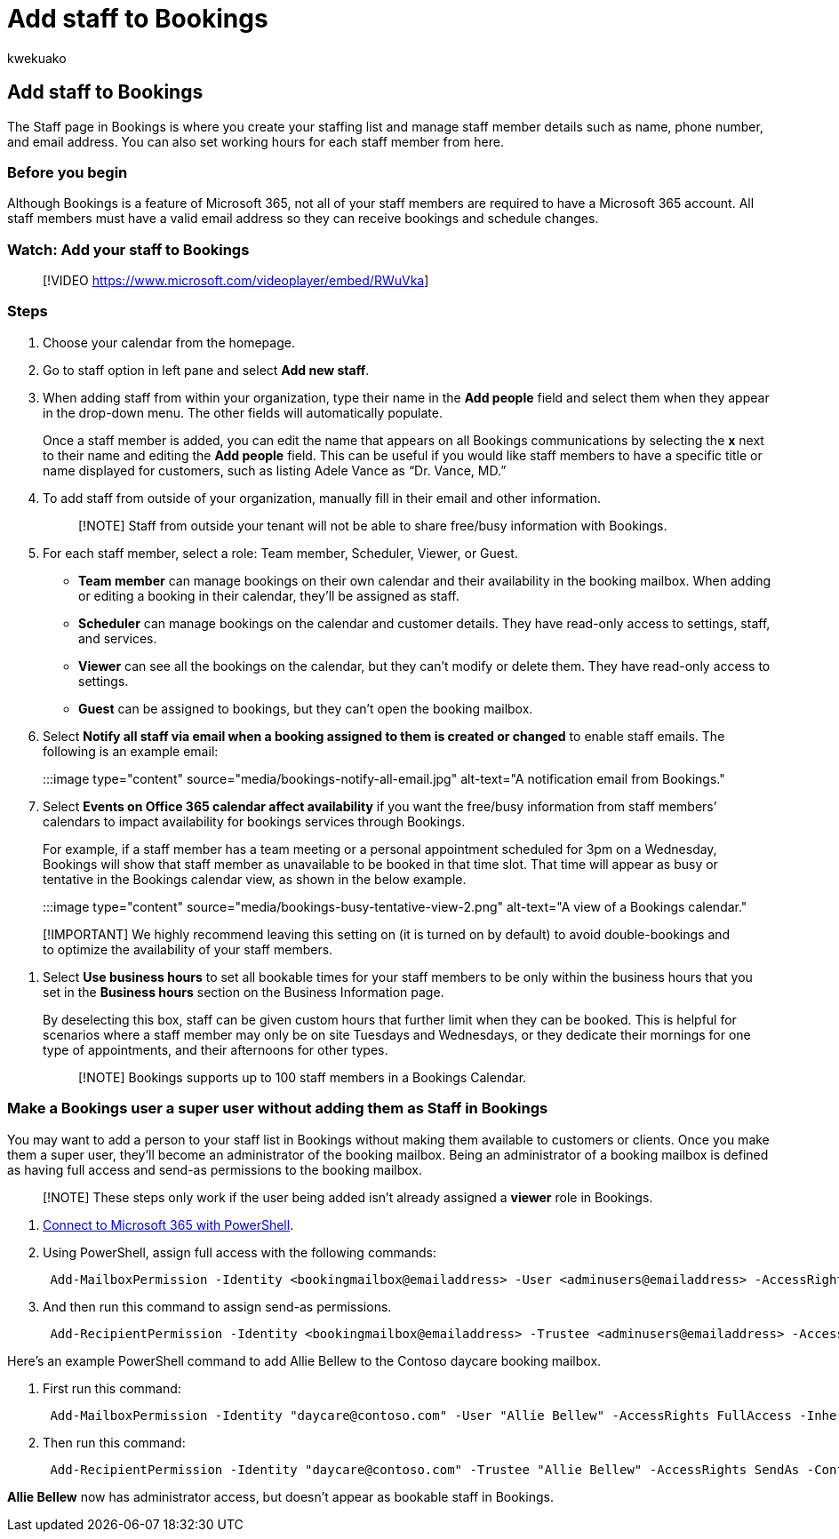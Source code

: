= Add staff to Bookings
:audience: Admin
:author: kwekuako
:description: Use this page to create your staff list and to manage staff member details such as name, phone number, and email address.
:manager: scotv
:ms.author: kwekua
:ms.localizationpriority: medium
:ms.service: bookings
:ms.topic: article

== Add staff to Bookings

The Staff page in Bookings is where you create your staffing list and manage staff member details such as name, phone number, and email address.
You can also set working hours for each staff member from here.

=== Before you begin

Although Bookings is a feature of Microsoft 365, not all of your staff members are required to have a Microsoft 365 account.
All staff members must have a valid email address so they can receive bookings and schedule changes.

=== Watch: Add your staff to Bookings

____
[!VIDEO https://www.microsoft.com/videoplayer/embed/RWuVka]
____

=== Steps

. Choose your calendar from the homepage.
. Go to staff option in left pane and select *Add new staff*.
. When adding staff from within your organization, type their name in the *Add people* field and select them when they appear in the drop-down menu.
The other fields will automatically populate.
+
Once a staff member is added, you can edit the name that appears on all Bookings communications by selecting the *x* next to their name and editing the *Add people* field.
This can be useful if you would like staff members to have a specific title or name displayed for customers, such as listing Adele Vance as "`Dr.
Vance, MD.`"

. To add staff from outside of your organization, manually fill in their email and other information.
+
____
[!NOTE] Staff from outside your tenant will not be able to share free/busy information with Bookings.
____

. For each staff member, select a role: Team member, Scheduler, Viewer, or Guest.
 ** *Team member* can manage bookings on their own calendar and their availability in the booking mailbox.
When adding or editing a booking in their calendar, they'll be assigned as staff.
 ** *Scheduler* can manage bookings on the calendar and customer details.
They have read-only access to settings, staff, and services.
 ** *Viewer* can see all the bookings on the calendar, but they can't modify or delete them.
They have read-only access to settings.
 ** *Guest* can be assigned to bookings, but they can't open the booking mailbox.
. Select *Notify all staff via email when a booking assigned to them is created or changed* to enable staff emails.
The following is an example email:
+
:::image type="content" source="media/bookings-notify-all-email.jpg" alt-text="A notification email from Bookings.":::

. Select *Events on Office 365 calendar affect availability* if you want the free/busy information from staff members`' calendars to impact availability for bookings services through Bookings.
+
For example, if a staff member has a team meeting or a personal appointment scheduled for 3pm on a Wednesday, Bookings will show that staff member as unavailable to be booked in that time slot.
That time will appear as busy or tentative in the Bookings calendar view, as shown in the below example.
+
:::image type="content" source="media/bookings-busy-tentative-view-2.png" alt-text="A view of a Bookings calendar.":::

____
[!IMPORTANT] We highly recommend leaving this setting on (it is turned on by default) to avoid double-bookings and to optimize the availability of your staff members.
____

. Select *Use business hours* to set all bookable times for your staff members to be only within the business hours that you set in the *Business hours* section on the Business Information page.
+
By deselecting this box, staff can be given custom hours that further limit when they can be booked.
This is helpful for scenarios where a staff member may only be on site Tuesdays and Wednesdays, or they dedicate their mornings for one type of appointments, and their afternoons for other types.
+
____
[!NOTE] Bookings supports up to 100 staff members in a Bookings Calendar.
____

=== Make a Bookings user a super user without adding them as Staff in Bookings

You may want to add a person to your staff list in Bookings without making them available to customers or clients.
Once you make them a super user, they'll become an administrator of the booking mailbox.
Being an administrator of a booking mailbox is defined as having full access and send-as permissions to the booking mailbox.

____
[!NOTE] These steps only work if the user being added isn't already assigned a *viewer* role in Bookings.
____

. link:/office365/enterprise/powershell/connect-to-office-365-powershell#connect-with-the-microsoft-azure-active-directory-module-for-windows-powershell[Connect to Microsoft 365 with PowerShell].
. Using PowerShell, assign full access with the following commands:
+
[,powershell]
----
 Add-MailboxPermission -Identity <bookingmailbox@emailaddress> -User <adminusers@emailaddress> -AccessRights FullAccess -Deny:$false
----

. And then run this command to assign send-as permissions.
+
[,powershell]
----
 Add-RecipientPermission -Identity <bookingmailbox@emailaddress> -Trustee <adminusers@emailaddress> -AccessRights SendAs -Confirm:$false
----

Here's an example PowerShell command to add Allie Bellew to the Contoso daycare booking mailbox.

. First run this command:
+
[,powershell]
----
 Add-MailboxPermission -Identity "daycare@contoso.com" -User "Allie Bellew" -AccessRights FullAccess -InheritanceType All
----

. Then run this command:
+
[,powershell]
----
 Add-RecipientPermission -Identity "daycare@contoso.com" -Trustee "Allie Bellew" -AccessRights SendAs -Confirm:$false
----

*Allie Bellew* now has administrator access, but doesn't appear as bookable staff in Bookings.
